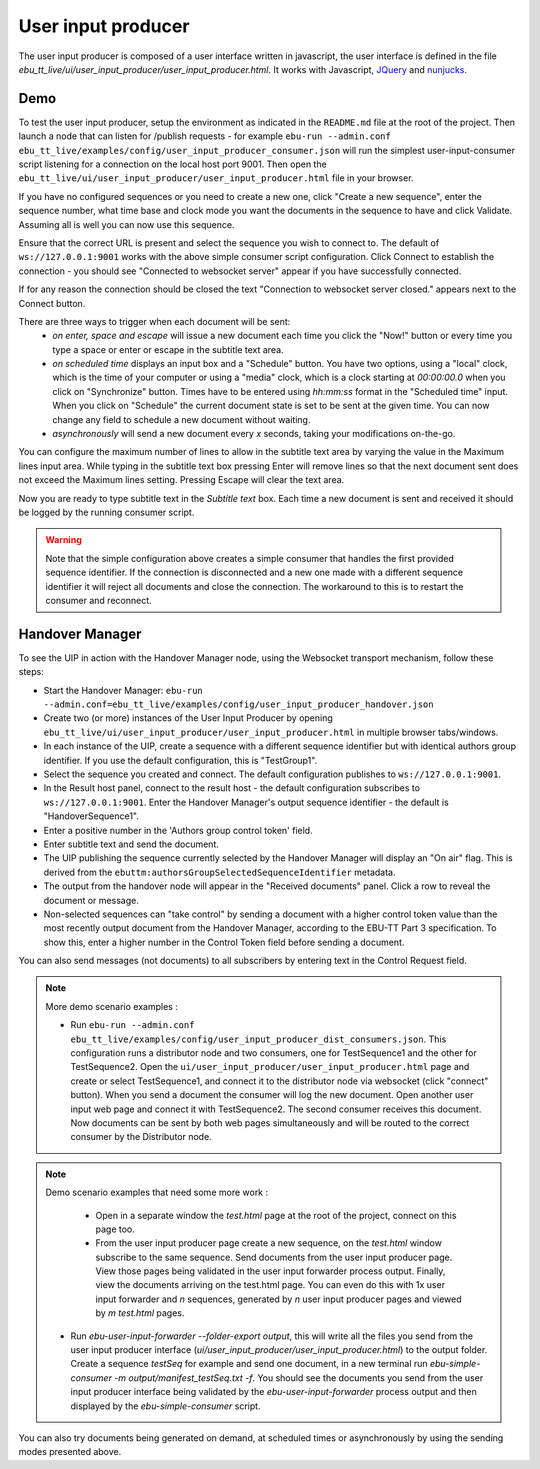 User input producer
===================

The user input producer is composed of a user interface written in javascript, the user interface is defined in the file `ebu_tt_live/ui/user_input_producer/user_input_producer.html`. It works with Javascript, JQuery_ and nunjucks_.

Demo
----

To test the user input producer, setup the environment as indicated in the ``README.md`` file at the root of the project. Then launch a node that can listen for /publish requests - for example ``ebu-run --admin.conf ebu_tt_live/examples/config/user_input_producer_consumer.json`` will run the simplest user-input-consumer script listening for a connection on the local host port 9001. Then open the ``ebu_tt_live/ui/user_input_producer/user_input_producer.html`` file in your browser.

If you have no configured sequences or you need to create a new one, click "Create a new sequence", enter the sequence number, what time base and clock mode you want the documents in the sequence to have and click Validate. Assuming all is well you can now use this sequence.

Ensure that the correct URL is present and select the sequence you wish to connect to. The default of ``ws://127.0.0.1:9001`` works with the above simple consumer script configuration. Click Connect to establish the connection - you should see "Connected to websocket server" appear if you have successfully connected.

If for any reason the connection should be closed the text "Connection to websocket server closed." appears next to the Connect button.

There are three ways to trigger when each document will be sent:
    * `on enter, space and escape` will issue a new document each time you click the "Now!" button or every time you type a space or enter or escape in the subtitle text area.
    * `on scheduled time` displays an input box and a "Schedule" button. You have two options, using a "local" clock, which is the time of your computer or using a "media" clock, which is a clock starting at `00:00:00.0` when you click on "Synchronize" button. Times have to be entered using `hh:mm:ss` format in the "Scheduled time" input. When you click on "Schedule" the current document state is set to be sent at the given time. You can now change any field to schedule a new document without waiting.
    * `asynchronously` will send a new document every `x` seconds, taking your modifications on-the-go.

You can configure the maximum number of lines to allow in the subtitle text area by varying the value in the Maximum lines input area. While typing in the subtitle text box pressing Enter will remove lines so that the next document sent does not exceed the Maximum lines setting. Pressing Escape will clear the text area.

Now you are ready to type subtitle text in the `Subtitle text` box. Each time a new document is sent and received it should be logged by the running consumer script.

.. warning:: Note that the simple configuration above creates a simple consumer that handles the first provided sequence identifier. If the connection is disconnected and a new one made with a different sequence identifier it will reject all documents and close the connection. The workaround to this is to restart the consumer and reconnect.

Handover Manager
----------------

To see the UIP in action with the Handover Manager node, using the Websocket transport mechanism, follow these steps:

* Start the Handover Manager: ``ebu-run --admin.conf=ebu_tt_live/examples/config/user_input_producer_handover.json``

* Create two (or more) instances of the User Input Producer by opening ``ebu_tt_live/ui/user_input_producer/user_input_producer.html`` in multiple browser tabs/windows.

* In each instance of the UIP, create a sequence with a different sequence identifier but with identical authors group identifier. If you use the default configuration, this is "TestGroup1".

* Select the sequence you created and connect. The default configuration publishes to ``ws://127.0.0.1:9001``.

* In the Result host panel, connect to the result host - the default configuration subscribes to ``ws://127.0.0.1:9001``. Enter the Handover Manager's output sequence identifier - the default is "HandoverSequence1".

* Enter a positive number in the 'Authors group control token' field.

* Enter subtitle text and send the document.

* The UIP publishing the sequence currently selected by the Handover Manager will display an "On air" flag. This is derived from the ``ebuttm:authorsGroupSelectedSequenceIdentifier`` metadata.

* The output from the handover node will appear in the "Received documents" panel. Click a row to reveal the document or message.

* Non-selected sequences can "take control" by sending a document with a higher control token value than the most recently output document from the Handover Manager, according to the EBU-TT Part 3 specification. To show this, enter a higher number in the Control Token field before sending a document.

You can also send messages (not documents) to all subscribers by entering text in the Control Request field.

.. note:: More demo scenario examples :

    * Run ``ebu-run --admin.conf ebu_tt_live/examples/config/user_input_producer_dist_consumers.json``. This configuration runs a distributor node and two consumers, one for TestSequence1 and the other for TestSequence2. Open the ``ui/user_input_producer/user_input_producer.html`` page and create or select TestSequence1, and connect it to the distributor node via websocket (click "connect" button). When you send a document the consumer will log the new document. Open another user input web page and connect it with TestSequence2. The second consumer receives this document. Now documents can be sent by both web pages simultaneously and will be routed to the correct consumer by the Distributor node.

.. note:: Demo scenario examples that need some more work :

     * Open in a separate window the `test.html` page at the root of the project, connect on this page too.

     * From the user input producer page create a new sequence, on the `test.html` window subscribe to the same sequence. Send documents from the user input producer page. View those pages being validated in the user input forwarder process output. Finally, view the documents arriving on the test.html page. You can even do this with 1x user input forwarder and `n` sequences, generated by `n` user input producer pages and viewed by `m` `test.html` pages.

    * Run `ebu-user-input-forwarder --folder-export output`, this will write all the files you send from the user input producer interface (`ui/user_input_producer/user_input_producer.html`) to the output folder. Create a sequence `testSeq` for example and send one document, in a new terminal run `ebu-simple-consumer -m output/manifest_testSeq.txt -f`. You should see the documents you send from the user input producer interface being validated by the `ebu-user-input-forwarder` process output and then displayed by the `ebu-simple-consumer` script.

You can also try documents being generated on demand, at scheduled times or asynchronously by using the sending modes presented above.

.. _JQuery: https://jquery.com/
.. _nunjucks: https://mozilla.github.io/nunjucks/
